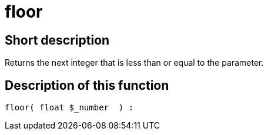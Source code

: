 = floor
:lang: en
// include::{includedir}/_header.adoc[]
:keywords: floor
:position: 16

//  auto generated content Thu, 06 Jul 2017 00:58:55 +0200
== Short description

Returns the next integer that is less than or equal to the parameter.

== Description of this function

[source,plenty]
----

floor( float $_number  ) :

----

